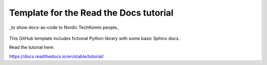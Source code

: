 Template for the Read the Docs tutorial 
==============================================
_to show docs-as-code to Nordic TechKomm people_

.. figure:: Nordic 23_LI-herbst2.png

This GitHub template includes fictional Python library
with some basic Sphinx docs.

Read the tutorial here:

https://docs.readthedocs.io/en/stable/tutorial/
